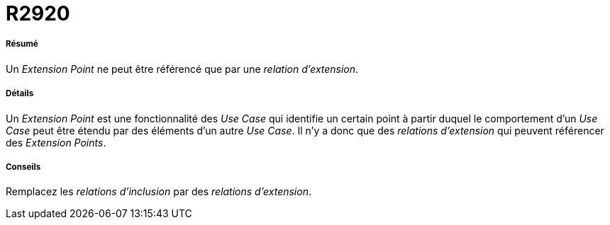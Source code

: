 // Disable all captions for figures.
:!figure-caption:
// Path to the stylesheet files
:stylesdir: .

[[R2920]]

[[r2920]]
= R2920

[[Résumé]]

[[résumé]]
===== Résumé

Un _Extension Point_ ne peut être référencé que par une _relation d'extension_.

[[Détails]]

[[détails]]
===== Détails

Un _Extension Point_ est une fonctionnalité des _Use Case_ qui identifie un certain point à partir duquel le comportement d'un _Use Case_ peut être étendu par des éléments d'un autre _Use Case_. Il n'y a donc que des _relations d'extension_ qui peuvent référencer des _Extension Points_.

[[Conseils]]

[[conseils]]
===== Conseils

Remplacez les _relations d'inclusion_ par des _relations d'extension_.



